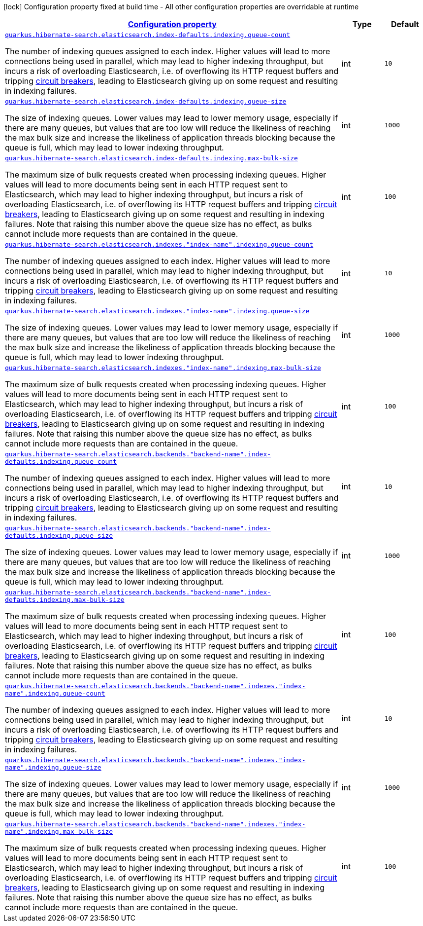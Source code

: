 [.configuration-legend]
icon:lock[title=Fixed at build time] Configuration property fixed at build time - All other configuration properties are overridable at runtime
[.configuration-reference, cols="80,.^10,.^10"]
|===

h|[[quarkus-hibernate-search-elasticsearch-config-group-hibernate-search-elasticsearch-runtime-config-elasticsearch-index-indexing-config_configuration]]link:#quarkus-hibernate-search-elasticsearch-config-group-hibernate-search-elasticsearch-runtime-config-elasticsearch-index-indexing-config_configuration[Configuration property]

h|Type
h|Default

a| [[quarkus-hibernate-search-elasticsearch-config-group-hibernate-search-elasticsearch-runtime-config-elasticsearch-index-indexing-config_quarkus.hibernate-search.elasticsearch.index-defaults.indexing.queue-count]]`link:#quarkus-hibernate-search-elasticsearch-config-group-hibernate-search-elasticsearch-runtime-config-elasticsearch-index-indexing-config_quarkus.hibernate-search.elasticsearch.index-defaults.indexing.queue-count[quarkus.hibernate-search.elasticsearch.index-defaults.indexing.queue-count]`

[.description]
--
The number of indexing queues assigned to each index. 
 Higher values will lead to more connections being used in parallel, which may lead to higher indexing throughput, but incurs a risk of overloading Elasticsearch, i.e. of overflowing its HTTP request buffers and tripping link:https://www.elastic.co/guide/en/elasticsearch/reference/7.6/circuit-breaker.html[circuit breakers], leading to Elasticsearch giving up on some request and resulting in indexing failures.
--|int 
|`10`


a| [[quarkus-hibernate-search-elasticsearch-config-group-hibernate-search-elasticsearch-runtime-config-elasticsearch-index-indexing-config_quarkus.hibernate-search.elasticsearch.index-defaults.indexing.queue-size]]`link:#quarkus-hibernate-search-elasticsearch-config-group-hibernate-search-elasticsearch-runtime-config-elasticsearch-index-indexing-config_quarkus.hibernate-search.elasticsearch.index-defaults.indexing.queue-size[quarkus.hibernate-search.elasticsearch.index-defaults.indexing.queue-size]`

[.description]
--
The size of indexing queues. 
 Lower values may lead to lower memory usage, especially if there are many queues, but values that are too low will reduce the likeliness of reaching the max bulk size and increase the likeliness of application threads blocking because the queue is full, which may lead to lower indexing throughput.
--|int 
|`1000`


a| [[quarkus-hibernate-search-elasticsearch-config-group-hibernate-search-elasticsearch-runtime-config-elasticsearch-index-indexing-config_quarkus.hibernate-search.elasticsearch.index-defaults.indexing.max-bulk-size]]`link:#quarkus-hibernate-search-elasticsearch-config-group-hibernate-search-elasticsearch-runtime-config-elasticsearch-index-indexing-config_quarkus.hibernate-search.elasticsearch.index-defaults.indexing.max-bulk-size[quarkus.hibernate-search.elasticsearch.index-defaults.indexing.max-bulk-size]`

[.description]
--
The maximum size of bulk requests created when processing indexing queues. 
 Higher values will lead to more documents being sent in each HTTP request sent to Elasticsearch, which may lead to higher indexing throughput, but incurs a risk of overloading Elasticsearch, i.e. of overflowing its HTTP request buffers and tripping link:https://www.elastic.co/guide/en/elasticsearch/reference/7.6/circuit-breaker.html[circuit breakers], leading to Elasticsearch giving up on some request and resulting in indexing failures. 
 Note that raising this number above the queue size has no effect, as bulks cannot include more requests than are contained in the queue.
--|int 
|`100`


a| [[quarkus-hibernate-search-elasticsearch-config-group-hibernate-search-elasticsearch-runtime-config-elasticsearch-index-indexing-config_quarkus.hibernate-search.elasticsearch.indexes.-index-name-.indexing.queue-count]]`link:#quarkus-hibernate-search-elasticsearch-config-group-hibernate-search-elasticsearch-runtime-config-elasticsearch-index-indexing-config_quarkus.hibernate-search.elasticsearch.indexes.-index-name-.indexing.queue-count[quarkus.hibernate-search.elasticsearch.indexes."index-name".indexing.queue-count]`

[.description]
--
The number of indexing queues assigned to each index. 
 Higher values will lead to more connections being used in parallel, which may lead to higher indexing throughput, but incurs a risk of overloading Elasticsearch, i.e. of overflowing its HTTP request buffers and tripping link:https://www.elastic.co/guide/en/elasticsearch/reference/7.6/circuit-breaker.html[circuit breakers], leading to Elasticsearch giving up on some request and resulting in indexing failures.
--|int 
|`10`


a| [[quarkus-hibernate-search-elasticsearch-config-group-hibernate-search-elasticsearch-runtime-config-elasticsearch-index-indexing-config_quarkus.hibernate-search.elasticsearch.indexes.-index-name-.indexing.queue-size]]`link:#quarkus-hibernate-search-elasticsearch-config-group-hibernate-search-elasticsearch-runtime-config-elasticsearch-index-indexing-config_quarkus.hibernate-search.elasticsearch.indexes.-index-name-.indexing.queue-size[quarkus.hibernate-search.elasticsearch.indexes."index-name".indexing.queue-size]`

[.description]
--
The size of indexing queues. 
 Lower values may lead to lower memory usage, especially if there are many queues, but values that are too low will reduce the likeliness of reaching the max bulk size and increase the likeliness of application threads blocking because the queue is full, which may lead to lower indexing throughput.
--|int 
|`1000`


a| [[quarkus-hibernate-search-elasticsearch-config-group-hibernate-search-elasticsearch-runtime-config-elasticsearch-index-indexing-config_quarkus.hibernate-search.elasticsearch.indexes.-index-name-.indexing.max-bulk-size]]`link:#quarkus-hibernate-search-elasticsearch-config-group-hibernate-search-elasticsearch-runtime-config-elasticsearch-index-indexing-config_quarkus.hibernate-search.elasticsearch.indexes.-index-name-.indexing.max-bulk-size[quarkus.hibernate-search.elasticsearch.indexes."index-name".indexing.max-bulk-size]`

[.description]
--
The maximum size of bulk requests created when processing indexing queues. 
 Higher values will lead to more documents being sent in each HTTP request sent to Elasticsearch, which may lead to higher indexing throughput, but incurs a risk of overloading Elasticsearch, i.e. of overflowing its HTTP request buffers and tripping link:https://www.elastic.co/guide/en/elasticsearch/reference/7.6/circuit-breaker.html[circuit breakers], leading to Elasticsearch giving up on some request and resulting in indexing failures. 
 Note that raising this number above the queue size has no effect, as bulks cannot include more requests than are contained in the queue.
--|int 
|`100`


a| [[quarkus-hibernate-search-elasticsearch-config-group-hibernate-search-elasticsearch-runtime-config-elasticsearch-index-indexing-config_quarkus.hibernate-search.elasticsearch.backends.-backend-name-.index-defaults.indexing.queue-count]]`link:#quarkus-hibernate-search-elasticsearch-config-group-hibernate-search-elasticsearch-runtime-config-elasticsearch-index-indexing-config_quarkus.hibernate-search.elasticsearch.backends.-backend-name-.index-defaults.indexing.queue-count[quarkus.hibernate-search.elasticsearch.backends."backend-name".index-defaults.indexing.queue-count]`

[.description]
--
The number of indexing queues assigned to each index. 
 Higher values will lead to more connections being used in parallel, which may lead to higher indexing throughput, but incurs a risk of overloading Elasticsearch, i.e. of overflowing its HTTP request buffers and tripping link:https://www.elastic.co/guide/en/elasticsearch/reference/7.6/circuit-breaker.html[circuit breakers], leading to Elasticsearch giving up on some request and resulting in indexing failures.
--|int 
|`10`


a| [[quarkus-hibernate-search-elasticsearch-config-group-hibernate-search-elasticsearch-runtime-config-elasticsearch-index-indexing-config_quarkus.hibernate-search.elasticsearch.backends.-backend-name-.index-defaults.indexing.queue-size]]`link:#quarkus-hibernate-search-elasticsearch-config-group-hibernate-search-elasticsearch-runtime-config-elasticsearch-index-indexing-config_quarkus.hibernate-search.elasticsearch.backends.-backend-name-.index-defaults.indexing.queue-size[quarkus.hibernate-search.elasticsearch.backends."backend-name".index-defaults.indexing.queue-size]`

[.description]
--
The size of indexing queues. 
 Lower values may lead to lower memory usage, especially if there are many queues, but values that are too low will reduce the likeliness of reaching the max bulk size and increase the likeliness of application threads blocking because the queue is full, which may lead to lower indexing throughput.
--|int 
|`1000`


a| [[quarkus-hibernate-search-elasticsearch-config-group-hibernate-search-elasticsearch-runtime-config-elasticsearch-index-indexing-config_quarkus.hibernate-search.elasticsearch.backends.-backend-name-.index-defaults.indexing.max-bulk-size]]`link:#quarkus-hibernate-search-elasticsearch-config-group-hibernate-search-elasticsearch-runtime-config-elasticsearch-index-indexing-config_quarkus.hibernate-search.elasticsearch.backends.-backend-name-.index-defaults.indexing.max-bulk-size[quarkus.hibernate-search.elasticsearch.backends."backend-name".index-defaults.indexing.max-bulk-size]`

[.description]
--
The maximum size of bulk requests created when processing indexing queues. 
 Higher values will lead to more documents being sent in each HTTP request sent to Elasticsearch, which may lead to higher indexing throughput, but incurs a risk of overloading Elasticsearch, i.e. of overflowing its HTTP request buffers and tripping link:https://www.elastic.co/guide/en/elasticsearch/reference/7.6/circuit-breaker.html[circuit breakers], leading to Elasticsearch giving up on some request and resulting in indexing failures. 
 Note that raising this number above the queue size has no effect, as bulks cannot include more requests than are contained in the queue.
--|int 
|`100`


a| [[quarkus-hibernate-search-elasticsearch-config-group-hibernate-search-elasticsearch-runtime-config-elasticsearch-index-indexing-config_quarkus.hibernate-search.elasticsearch.backends.-backend-name-.indexes.-index-name-.indexing.queue-count]]`link:#quarkus-hibernate-search-elasticsearch-config-group-hibernate-search-elasticsearch-runtime-config-elasticsearch-index-indexing-config_quarkus.hibernate-search.elasticsearch.backends.-backend-name-.indexes.-index-name-.indexing.queue-count[quarkus.hibernate-search.elasticsearch.backends."backend-name".indexes."index-name".indexing.queue-count]`

[.description]
--
The number of indexing queues assigned to each index. 
 Higher values will lead to more connections being used in parallel, which may lead to higher indexing throughput, but incurs a risk of overloading Elasticsearch, i.e. of overflowing its HTTP request buffers and tripping link:https://www.elastic.co/guide/en/elasticsearch/reference/7.6/circuit-breaker.html[circuit breakers], leading to Elasticsearch giving up on some request and resulting in indexing failures.
--|int 
|`10`


a| [[quarkus-hibernate-search-elasticsearch-config-group-hibernate-search-elasticsearch-runtime-config-elasticsearch-index-indexing-config_quarkus.hibernate-search.elasticsearch.backends.-backend-name-.indexes.-index-name-.indexing.queue-size]]`link:#quarkus-hibernate-search-elasticsearch-config-group-hibernate-search-elasticsearch-runtime-config-elasticsearch-index-indexing-config_quarkus.hibernate-search.elasticsearch.backends.-backend-name-.indexes.-index-name-.indexing.queue-size[quarkus.hibernate-search.elasticsearch.backends."backend-name".indexes."index-name".indexing.queue-size]`

[.description]
--
The size of indexing queues. 
 Lower values may lead to lower memory usage, especially if there are many queues, but values that are too low will reduce the likeliness of reaching the max bulk size and increase the likeliness of application threads blocking because the queue is full, which may lead to lower indexing throughput.
--|int 
|`1000`


a| [[quarkus-hibernate-search-elasticsearch-config-group-hibernate-search-elasticsearch-runtime-config-elasticsearch-index-indexing-config_quarkus.hibernate-search.elasticsearch.backends.-backend-name-.indexes.-index-name-.indexing.max-bulk-size]]`link:#quarkus-hibernate-search-elasticsearch-config-group-hibernate-search-elasticsearch-runtime-config-elasticsearch-index-indexing-config_quarkus.hibernate-search.elasticsearch.backends.-backend-name-.indexes.-index-name-.indexing.max-bulk-size[quarkus.hibernate-search.elasticsearch.backends."backend-name".indexes."index-name".indexing.max-bulk-size]`

[.description]
--
The maximum size of bulk requests created when processing indexing queues. 
 Higher values will lead to more documents being sent in each HTTP request sent to Elasticsearch, which may lead to higher indexing throughput, but incurs a risk of overloading Elasticsearch, i.e. of overflowing its HTTP request buffers and tripping link:https://www.elastic.co/guide/en/elasticsearch/reference/7.6/circuit-breaker.html[circuit breakers], leading to Elasticsearch giving up on some request and resulting in indexing failures. 
 Note that raising this number above the queue size has no effect, as bulks cannot include more requests than are contained in the queue.
--|int 
|`100`

|===